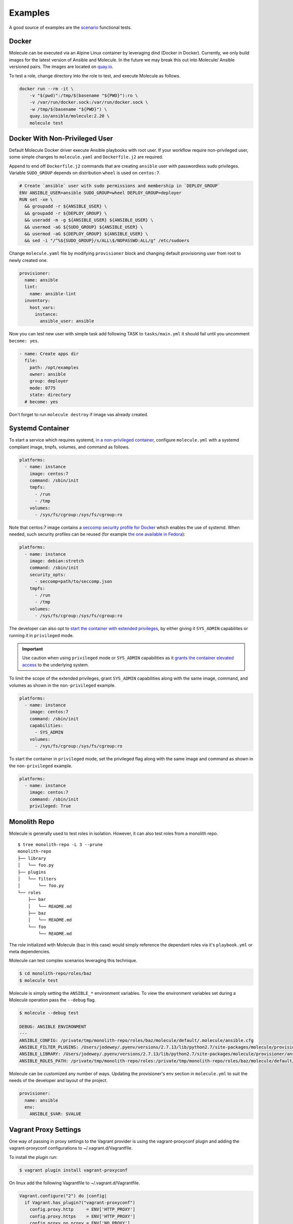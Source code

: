 ********
Examples
********

A good source of examples are the `scenario`_ functional tests.

.. _`scenario`: https://github.com/ansible/molecule/tree/master/test/scenarios/driver

.. _docker-usage-example:

Docker
======

Molecule can be executed via an Alpine Linux container by leveraging dind
(Docker in Docker).  Currently, we only build images for the latest version
of Ansible and Molecule.  In the future we may break this out into Molecule/
Ansible versioned pairs.  The images are located on `quay.io`_.

To test a role, change directory into the role to test, and execute Molecule as
follows.

.. code-block:: bash

    docker run --rm -it \
        -v "$(pwd)":/tmp/$(basename "${PWD}"):ro \
        -v /var/run/docker.sock:/var/run/docker.sock \
        -w /tmp/$(basename "${PWD}") \
        quay.io/ansible/molecule:2.20 \
        molecule test

.. _`quay.io`: https://quay.io/repository/ansible/molecule

Docker With Non-Privileged User
===============================

Default Molecule Docker driver execute Ansible playbooks with root user. If your
workflow require non-privileged user, some simple changes to ``molecule.yaml``
and ``Dockerfile.j2`` are required.

Append to end off ``Dockerfile.j2`` commands that are creating ``ansible``
user with passwordless sudo privileges. Variable ``SUDO_GROUP`` depends on distribution
``wheel`` is used on ``centos:7``.

.. code-block:: docker

    # Create `ansible` user with sudo permissions and membership in `DEPLOY_GROUP`
    ENV ANSIBLE_USER=ansible SUDO_GROUP=wheel DEPLOY_GROUP=deployer
    RUN set -xe \
      && groupadd -r ${ANSIBLE_USER} \
      && groupadd -r ${DEPLOY_GROUP} \
      && useradd -m -g ${ANSIBLE_USER} ${ANSIBLE_USER} \
      && usermod -aG ${SUDO_GROUP} ${ANSIBLE_USER} \
      && usermod -aG ${DEPLOY_GROUP} ${ANSIBLE_USER} \
      && sed -i "/^%${SUDO_GROUP}/s/ALL\$/NOPASSWD:ALL/g" /etc/sudoers

Change ``molecule.yaml`` file by modifying ``provisioner`` block and changing
default provisioning user from root to newly created one.

.. code-block:: yaml

    provisioner:
      name: ansible
      lint:
        name: ansible-lint
      inventory:
        host_vars:
          instance:
            ansible_user: ansible

Now you can test new user with simple task add following TASK to ``tasks/main.yml`` it
should fail until you uncomment ``become: yes``.

.. code-block:: yaml

    - name: Create apps dir
      file:
        path: /opt/examples
        owner: ansible
        group: deployer
        mode: 0775
        state: directory
      # become: yes

Don't forget to run ``molecule destroy`` if image vas already created.

Systemd Container
=================

To start a service which requires systemd, `in a non-privileged container`_,
configure ``molecule.yml`` with a systemd compliant image, tmpfs, volumes,
and command as follows.

.. code-block:: yaml

    platforms:
      - name: instance
        image: centos:7
        command: /sbin/init
        tmpfs:
          - /run
          - /tmp
        volumes:
          - /sys/fs/cgroup:/sys/fs/cgroup:ro

Note that centos:7 image contains a `seccomp security profile for Docker`_ which enables the use of systemd.
When needed, such security profiles can be reused (for example `the one available in Fedora`_):

.. code-block:: yaml

    platforms:
      - name: instance
        image: debian:stretch
        command: /sbin/init
        security_opts:
          - seccomp=path/to/seccomp.json
        tmpfs:
          - /run
          - /tmp
        volumes:
          - /sys/fs/cgroup:/sys/fs/cgroup:ro

The developer can also opt to `start the container with extended privileges`_,
by either giving it ``SYS_ADMIN`` capabilites or running it in ``privileged`` mode.

.. important::

    Use caution when using ``privileged`` mode or ``SYS_ADMIN``
    capabilities as it `grants the container elevated access`_ to the
    underlying system.

To limit the scope of the extended privileges, grant ``SYS_ADMIN``
capabilities along with the same image, command, and volumes as shown in the ``non-privileged`` example.

.. code-block:: yaml

    platforms:
      - name: instance
        image: centos:7
        command: /sbin/init
        capabilities:
          - SYS_ADMIN
        volumes:
          - /sys/fs/cgroup:/sys/fs/cgroup:ro

To start the container in ``privileged`` mode, set the privileged flag along with the
same image and command as shown in the ``non-privileged`` example.

.. code-block:: yaml

    platforms:
      - name: instance
        image: centos:7
        command: /sbin/init
        privileged: True

.. _`seccomp security profile for Docker`: https://docs.docker.com/engine/security/seccomp/
.. _`the one available in fedora`: https://src.fedoraproject.org/rpms/docker/raw/master/f/seccomp.json
.. _`in a non-privileged container`: https://developers.redhat.com/blog/2016/09/13/running-systemd-in-a-non-privileged-container/
.. _`start the container with extended privileges`: https://blog.docker.com/2013/09/docker-can-now-run-within-docker/
.. _`grants the container elevated access`: https://groups.google.com/forum/#!topic/docker-user/RWLHyzg6Z78

Monolith Repo
=============

Molecule is generally used to test roles in isolation.  However, it can also
test roles from a monolith repo.

::

    $ tree monolith-repo -L 3 --prune
    monolith-repo
    ├── library
    │   └── foo.py
    ├── plugins
    │   └── filters
    │       └── foo.py
    └── roles
        ├── bar
        │   └── README.md
        ├── baz
        │   └── README.md
        └── foo
            └── README.md

The role initialized with Molecule (baz in this case) would simply reference
the dependant roles via it's ``playbook.yml`` or meta dependencies.

Molecule can test complex scenarios leveraging this technique.

.. code-block:: bash

    $ cd monolith-repo/roles/baz
    $ molecule test

Molecule is simply setting the ``ANSIBLE_*`` environment variables.  To view the
environment variables set during a Molecule operation pass the ``--debug``
flag.

.. code-block:: bash

    $ molecule --debug test

    DEBUG: ANSIBLE ENVIRONMENT
    ---
    ANSIBLE_CONFIG: /private/tmp/monolith-repo/roles/baz/molecule/default/.molecule/ansible.cfg
    ANSIBLE_FILTER_PLUGINS: /Users/jodewey/.pyenv/versions/2.7.13/lib/python2.7/site-packages/molecule/provisioner/ansible/plugins/filters:/private/tmp/monolith-repo/roles/baz/plugins/filters:/private/tmp/monolith-repo/roles/baz/molecule/default/.molecule/plugins/filters
    ANSIBLE_LIBRARY: /Users/jodewey/.pyenv/versions/2.7.13/lib/python2.7/site-packages/molecule/provisioner/ansible/plugins/libraries:/private/tmp/monolith-repo/roles/baz/library:/private/tmp/monolith-repo/roles/baz/molecule/default/.molecule/library
    ANSIBLE_ROLES_PATH: /private/tmp/monolith-repo/roles:/private/tmp/monolith-repo/roles/baz/molecule/default/.molecule/roles

Molecule can be customized any number of ways.  Updating the provisioner's env
section in ``molecule.yml`` to suit the needs of the developer and layout of the
project.

.. code-block:: yaml

    provisioner:
      name: ansible
      env:
        ANSIBLE_$VAR: $VALUE

Vagrant Proxy Settings
======================

One way of passing in proxy settings to the Vagrant provider is using the
vagrant-proxyconf plugin and adding the vagrant-proxyconf configurations to
~/.vagrant.d/Vagrantfile.

To install the plugin run:

.. code-block:: bash

    $ vagrant plugin install vagrant-proxyconf

On linux add the following Vagrantfile to ~/.vagrant.d/Vagrantfile.

.. code-block:: ruby

    Vagrant.configure("2") do |config|
      if Vagrant.has_plugin?("vagrant-proxyconf")
        config.proxy.http     = ENV['HTTP_PROXY']
        config.proxy.https    = ENV['HTTP_PROXY']
        config.proxy.no_proxy = ENV['NO_PROXY']
      end
    end

Sharing Across Scenarios
========================

Playbooks and tests can be shared across scenarios.

::

    $ tree shared-tests
    shared-tests
    ├── molecule
    │   ├── centos
    │   │   └── molecule.yml
    │   ├── resources
    │   │   ├── playbooks
    │   │   │   ├── Dockerfile.j2 (optional)
    │   │   │   ├── create.yml
    │   │   │   ├── destroy.yml
    │   │   │   ├── playbook.yml
    │   │   │   └── prepare.yml
    │   │   └── tests
    │   │       └── test_default.py
    │   ├── ubuntu
    │   │   └── molecule.yml
    │   └── ubuntu-upstart
    │       └── molecule.yml

Tests can be shared across scenarios.  In this example the `tests` directory
lives in a shared location and ``molecule.yml`` is points to the shared tests.

.. code-block:: yaml

    verifier:
    name: testinfra
    directory: ../resources/tests/
    lint:
      name: flake8

.. _parallel-usage-example:

Running Molecule processes in parallel mode
===========================================

.. important::

    This functionality should be considered experimental. It is part of ongoing
    work towards enabling parallelizable functionality across all moving parts
    in the execution of the Molecule feature set.

.. note::

    Only the following sequences support parallelizable functionality:

      * ``check_sequence``: ``molecule check --parallel``
      * ``destroy_sequence``: ``molecule destroy --parallel``
      * ``test_sequence``: ``molecule test --parallel``

    It is currently only available for use with the Docker driver.

It is possible to run Molecule processes in parallel using another tool to
orchestrate the parallelization (such as `GNU Parallel`_ or `Pytest`_).

When Molecule receives the ``--parallel`` flag it will generate a `UUID`_ for
the duration of the testing sequence and will use that unique identifier to
cache the run-time state for that process. The parallel Molecule processes
cached state and created instances will therefore not interfere with each
other.

Molecule uses a new and separate caching folder for this in the
``$HOME/.cache/molecule_parallel`` location. Molecule exposes a new environment
variable ``MOLECULE_PARALLEL`` which can enable this functionality.

.. _GNU Parallel: https://www.gnu.org/software/parallel/
.. _Pytest: https://docs.pytest.org/en/latest/
.. _UUID: https://en.wikipedia.org/wiki/Universally_unique_identifier
